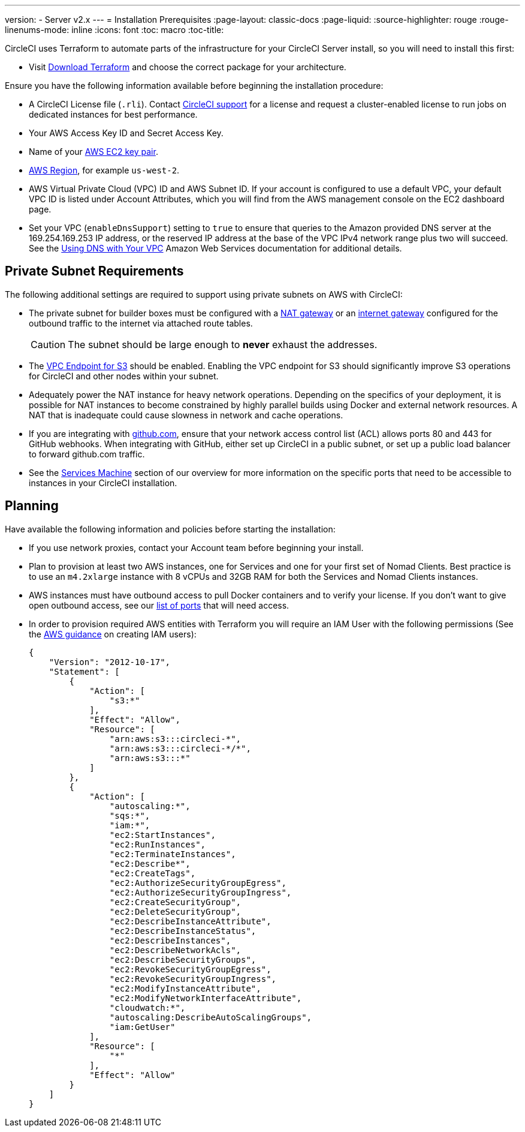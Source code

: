 ---
version:
- Server v2.x
---
= Installation Prerequisites
:page-layout: classic-docs
:page-liquid:
:source-highlighter: rouge
:rouge-linenums-mode: inline
:icons: font
:toc: macro
:toc-title:

CircleCI uses Terraform to automate parts of the infrastructure for your CircleCI Server install, so you will need to install this first:

* Visit https://www.terraform.io/downloads.html[Download Terraform] and choose the correct package for your architecture.

Ensure you have the following information available before beginning the installation procedure:

* A CircleCI License file (`.rli`). Contact https://support.circleci.com/hc/en-us/requests/new[CircleCI support] for a license and request a cluster-enabled license to run jobs on dedicated instances for best performance.
* Your AWS Access Key ID and Secret Access Key.
* Name of your https://docs.aws.amazon.com/AWSEC2/latest/UserGuide/ec2-key-pairs.html[AWS EC2 key pair].
* https://docs.aws.amazon.com/general/latest/gr/rande.html[AWS Region], for example `us-west-2`.
* AWS Virtual Private Cloud (VPC) ID and AWS Subnet ID. If your account is configured to use a default VPC, your default VPC ID is listed under Account Attributes, which you will find from the AWS management console on the EC2 dashboard page.
* Set your VPC (`enableDnsSupport`) setting to `true` to ensure that queries to the Amazon provided DNS server at the 169.254.169.253 IP address, or the reserved IP address at the base of the VPC IPv4 network range plus two will succeed. See the https://docs.aws.amazon.com/AmazonVPC/latest/UserGuide/vpc-dns.html#vpc-dns-updating[Using DNS with Your VPC] Amazon Web Services documentation for additional details.

== Private Subnet Requirements

The following additional settings are required to support using private subnets on AWS with CircleCI:

- The private subnet for builder boxes must be configured with a https://docs.aws.amazon.com/AmazonVPC/latest/UserGuide/vpc-nat-gateway.html[NAT gateway] or an https://docs.aws.amazon.com/AmazonVPC/latest/UserGuide/VPC_Internet_Gateway.html[internet gateway] configured for the outbound traffic to the internet via attached route tables.
+
CAUTION: The subnet should be large enough to *never* exhaust the addresses.

- The https://aws.amazon.com/blogs/aws/new-vpc-endpoint-for-amazon-s3/[VPC Endpoint for S3] should be enabled. Enabling the VPC endpoint for S3 should significantly improve S3 operations for CircleCI and other nodes within your subnet.
- Adequately power the NAT instance for heavy network operations.  Depending on the specifics of your deployment, it is possible for NAT instances to become constrained by highly parallel builds using Docker and external network resources.  A NAT that is inadequate could cause slowness in network and cache operations.
- If you are integrating with https://github.com[github.com], ensure that your network access control list (ACL) allows ports 80 and 443 for GitHub webhooks. When integrating with GitHub, either set up CircleCI in a public subnet, or set up a public load balancer to forward github.com traffic.
- See the <<overview#services-machine, Services Machine>> section of our overview for more information on the specific ports that need to be accessible to instances in your CircleCI installation.

// Check whether the ACL needs to be more open so the services/build can download build images

== Planning
Have available the following information and policies before starting the installation:

* If you use network proxies, contact your Account team before beginning your install.
* Plan to provision at least two AWS instances, one for Services and one for your first set of Nomad Clients. Best practice is to use an `m4.2xlarge` instance with 8 vCPUs and 32GB RAM for both the Services and Nomad Clients instances.
* AWS instances must have outbound access to pull Docker containers and to verify your license. If you don't want to give open outbound access, see our https://help.replicated.com/community/t/customer-firewalls/55[list of ports] that will need access.
* In order to provision required AWS entities with Terraform you will require an IAM User with the following permissions (See the https://docs.aws.amazon.com/IAM/latest/UserGuide/id_users_create.html[AWS guidance] on creating IAM users):
+
[source,json]
----
{
    "Version": "2012-10-17",
    "Statement": [
        {
            "Action": [
                "s3:*"
            ],
            "Effect": "Allow",
            "Resource": [
                "arn:aws:s3:::circleci-*",
                "arn:aws:s3:::circleci-*/*",
                "arn:aws:s3:::*"
            ]
        },
        {
            "Action": [
                "autoscaling:*",
                "sqs:*",
                "iam:*",
                "ec2:StartInstances",
                "ec2:RunInstances",
                "ec2:TerminateInstances",
                "ec2:Describe*",
                "ec2:CreateTags",
                "ec2:AuthorizeSecurityGroupEgress",
                "ec2:AuthorizeSecurityGroupIngress",
                "ec2:CreateSecurityGroup",
                "ec2:DeleteSecurityGroup",
                "ec2:DescribeInstanceAttribute",
                "ec2:DescribeInstanceStatus",
                "ec2:DescribeInstances",
                "ec2:DescribeNetworkAcls",
                "ec2:DescribeSecurityGroups",
                "ec2:RevokeSecurityGroupEgress",
                "ec2:RevokeSecurityGroupIngress",
                "ec2:ModifyInstanceAttribute",
                "ec2:ModifyNetworkInterfaceAttribute",
                "cloudwatch:*",
                "autoscaling:DescribeAutoScalingGroups",
                "iam:GetUser"
            ],
            "Resource": [
                "*"
            ],
            "Effect": "Allow"
        }
    ]
}
----
